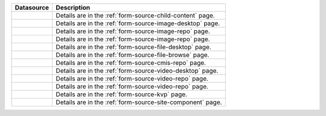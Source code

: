 .. _list-form-engine-data-sources:

.. |ctlChildContent| image:: /_static/images/form-sources/ds-child-content.png
             :width: 60%
             :alt: Form Data Sources - Child Content

.. |ctlImgDt| image:: /_static/images/form-sources/ds-img-up-dt.png
             :width: 100%
             :alt: Form Data Sources - Image Uploaded From Desktop

.. |ctlImgRepo| image:: /_static/images/form-sources/ds-img-repo.png
             :width: 80%
             :alt: Form Data Sources - Image From Repository

.. |ctlCmisImgRepo| image:: /_static/images/form-sources/ds-cmis-img-repo.png
             :width: 100%
             :alt: Form Data Sources - CMIS Image From Repository

.. |ctlFileDt| image:: /_static/images/form-sources/ds-file-up-dt.png
             :width: 100%
             :alt: Form Data Sources - File Uploaded From Desktop

.. |ctlFileBrowse| image:: /_static/images/form-sources/ds-file-browse.png
             :width: 50%
             :alt: Form Data Sources - File Browse

.. |ctlCMISRepo| image:: /_static/images/form-sources/ds-cms-repo.png
             :width: 50%
             :alt: Form Data Sources - CMIS Repo

.. |ctlVidDt| image:: /_static/images/form-sources/ds-vid-up-dt.png
             :width: 100%
             :alt: Form Data Sources - Video Uploaded From Desktop

.. |ctlCmisVidRepo| image:: /_static/images/form-sources/ds-cmis-video-repo.png
             :width: 80%
             :alt: Form Data Sources - CMIS Video From Repository

.. |ctlVidRepo| image:: /_static/images/form-sources/ds-vid-repo.png
             :width: 85%
             :alt: Form Data Sources - Video From Repository

.. |ctlKVPair| image:: /_static/images/form-sources/ds-key-pair-val.png
             :width: 85%
             :alt: Form Data Sources - Static Key Value Pairs

.. |ctlSiteComp| image:: /_static/images/form-sources/ds-site-comp.png
             :width: 70%
             :alt: Form Data Sources - Site Component

+------------------------------+-----------------------------------------------------------------+
|| Datasource                  || Description                                                    |
+==============================+=================================================================+
|| |ctlChildContent|           || Details are in the :ref:`form-source-child-content` page.      |
+------------------------------+-----------------------------------------------------------------+
|| |ctlImgDt|                  || Details are in the :ref:`form-source-image-desktop` page.      |
+------------------------------+-----------------------------------------------------------------+
|| |ctlImgRepo|                || Details are in the :ref:`form-source-image-repo` page.         |
+------------------------------+-----------------------------------------------------------------+
|| |ctlCmisImgRepo|            || Details are in the :ref:`form-source-image-repo` page.         |
+------------------------------+-----------------------------------------------------------------+
|| |ctlFileDt|                 || Details are in the :ref:`form-source-file-desktop` page.       |
+------------------------------+-----------------------------------------------------------------+
|| |ctlFileBrowse|             || Details are in the :ref:`form-source-file-browse` page.        |
+------------------------------+-----------------------------------------------------------------+
|| |ctlCMISRepo|               || Details are in the :ref:`form-source-cmis-repo` page.          |
+------------------------------+-----------------------------------------------------------------+
|| |ctlVidDt|                  || Details are in the :ref:`form-source-video-desktop` page.      |
+------------------------------+-----------------------------------------------------------------+
|| |ctlVidRepo|                || Details are in the :ref:`form-source-video-repo` page.         |
+------------------------------+-----------------------------------------------------------------+
|| |ctlCmisVidRepo|            || Details are in the :ref:`form-source-video-repo` page.         |
+------------------------------+-----------------------------------------------------------------+
|| |ctlKVPair|                 || Details are in the :ref:`form-source-kvp` page.                |
+------------------------------+-----------------------------------------------------------------+
|| |ctlSiteComp|               || Details are in the :ref:`form-source-site-component` page.     |
+------------------------------+-----------------------------------------------------------------+
